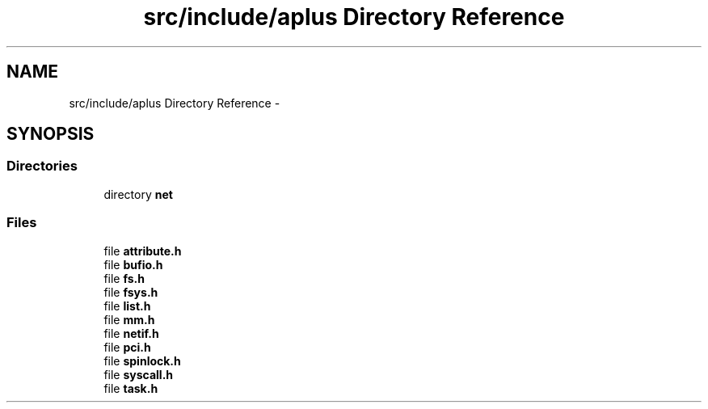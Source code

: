 .TH "src/include/aplus Directory Reference" 3 "Sun Nov 9 2014" "Version 0.1" "aPlus" \" -*- nroff -*-
.ad l
.nh
.SH NAME
src/include/aplus Directory Reference \- 
.SH SYNOPSIS
.br
.PP
.SS "Directories"

.in +1c
.ti -1c
.RI "directory \fBnet\fP"
.br
.in -1c
.SS "Files"

.in +1c
.ti -1c
.RI "file \fBattribute\&.h\fP"
.br
.ti -1c
.RI "file \fBbufio\&.h\fP"
.br
.ti -1c
.RI "file \fBfs\&.h\fP"
.br
.ti -1c
.RI "file \fBfsys\&.h\fP"
.br
.ti -1c
.RI "file \fBlist\&.h\fP"
.br
.ti -1c
.RI "file \fBmm\&.h\fP"
.br
.ti -1c
.RI "file \fBnetif\&.h\fP"
.br
.ti -1c
.RI "file \fBpci\&.h\fP"
.br
.ti -1c
.RI "file \fBspinlock\&.h\fP"
.br
.ti -1c
.RI "file \fBsyscall\&.h\fP"
.br
.ti -1c
.RI "file \fBtask\&.h\fP"
.br
.in -1c
